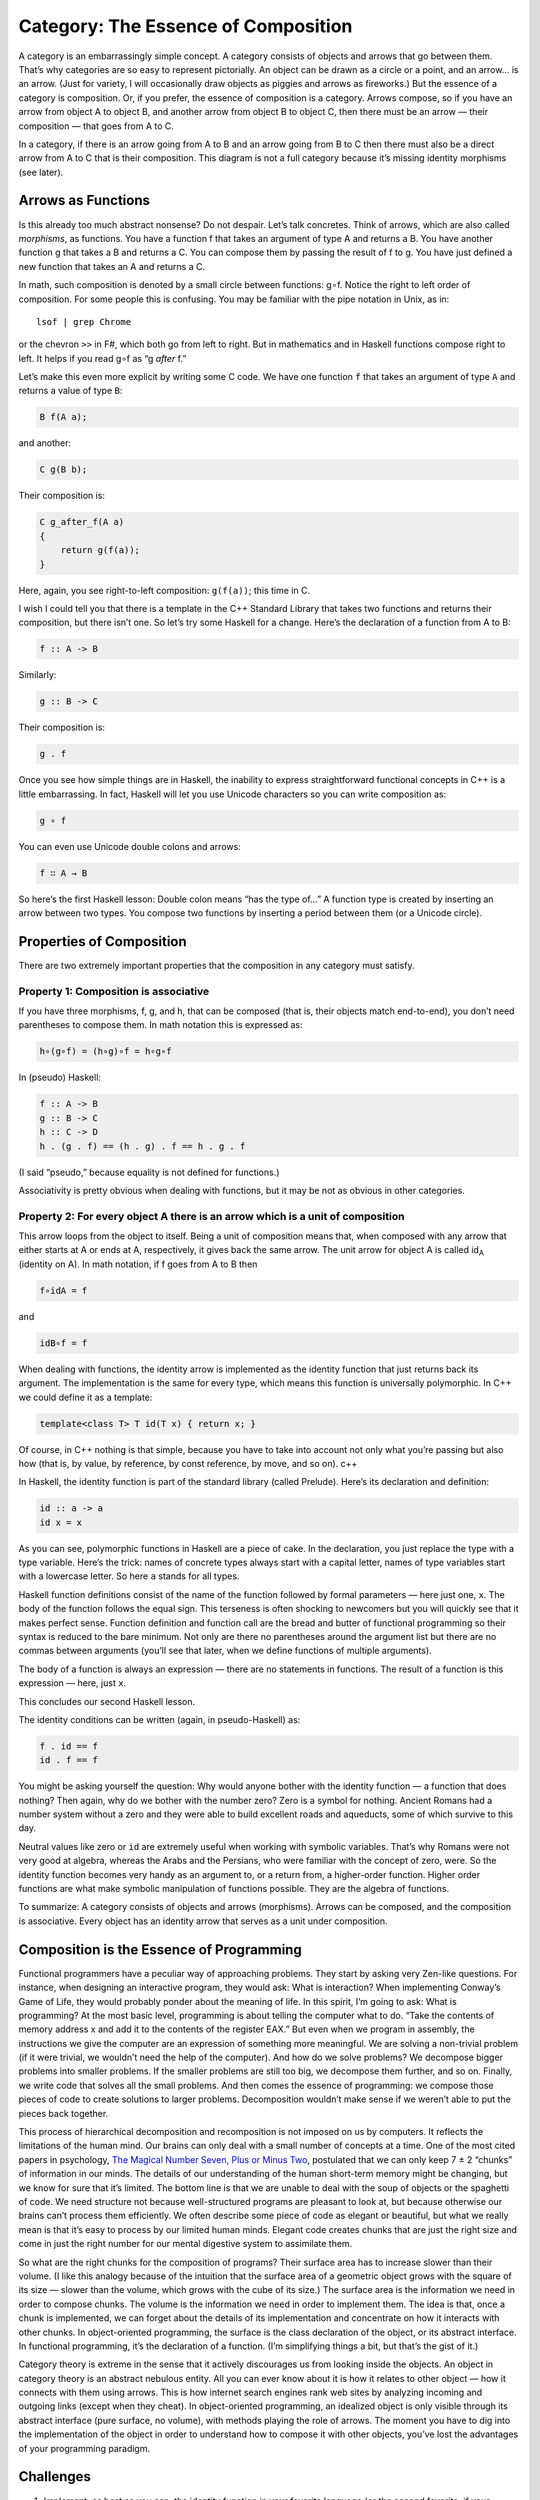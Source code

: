 ======================================
 Category: The Essence of Composition
======================================

A category is an embarrassingly simple concept. A category consists of
objects and arrows that go between them. That’s why categories are so
easy to represent pictorially. An object can be drawn as a circle or a
point, and an arrow… is an arrow. (Just for variety, I will occasionally
draw objects as piggies and arrows as fireworks.) But the essence of a
category is composition. Or, if you prefer, the essence of composition
is a category. Arrows compose, so if you have an arrow from object A to
object B, and another arrow from object B to object C, then there must
be an arrow — their composition — that goes from A to C.

|IMG_1330|
In a category, if there is an arrow going from A to B and an arrow going
from B to C then there must also be a direct arrow from A to C that is
their composition. This diagram is not a full category because it’s
missing identity morphisms (see later).

Arrows as Functions
===================

Is this already too much abstract nonsense? Do not despair. Let’s talk
concretes. Think of arrows, which are also called *morphisms*, as
functions. You have a function f that takes an argument of type A and
returns a B. You have another function g that takes a B and returns a C.
You can compose them by passing the result of f to g. You have just
defined a new function that takes an A and returns a C.

In math, such composition is denoted by a small circle between
functions: g∘f. Notice the right to left order of composition. For some
people this is confusing. You may be familiar with the pipe notation in
Unix, as in:

::

    lsof | grep Chrome

or the chevron ``>>`` in F#, which both go from left to right. But in
mathematics and in Haskell functions compose right to left. It helps if
you read g∘f as “g *after* f.”

Let’s make this even more explicit by writing some C code. We have one
function ``f`` that takes an argument of type ``A`` and returns a value
of type ``B``:

.. code-block:: c

    B f(A a);

and another:

.. code-block:: c

    C g(B b);

Their composition is:

.. code-block:: c

    C g_after_f(A a)
    {
        return g(f(a));
    }

Here, again, you see right-to-left composition: ``g(f(a))``; this time
in C.

I wish I could tell you that there is a template in the C++ Standard
Library that takes two functions and returns their composition, but
there isn’t one. So let’s try some Haskell for a change. Here’s the
declaration of a function from A to B:

.. code-block:: haskell

    f :: A -> B

Similarly:

.. code-block:: haskell

    g :: B -> C

Their composition is:

.. code-block:: haskell

    g . f

Once you see how simple things are in Haskell, the inability to express
straightforward functional concepts in C++ is a little embarrassing. In
fact, Haskell will let you use Unicode characters so you can write
composition as:

.. code-block:: haskell

    g ∘ f

You can even use Unicode double colons and arrows:

.. code-block:: haskell

    f ∷ A → B

So here’s the first Haskell lesson: Double colon means “has the type
of…” A function type is created by inserting an arrow between two types.
You compose two functions by inserting a period between them (or a
Unicode circle).

Properties of Composition
=========================

There are two extremely important properties that the composition in any
category must satisfy.

Property 1: Composition is associative
--------------------------------------

If you have three morphisms, f, g, and h, that can be composed (that is, their
objects match end-to-end), you don’t need parentheses to compose them. In math
notation this is expressed as:

.. code-block:: haskell

    h∘(g∘f) = (h∘g)∘f = h∘g∘f

In (pseudo) Haskell:

.. code-block:: haskell

    f :: A -> B
    g :: B -> C
    h :: C -> D
    h . (g . f) == (h . g) . f == h . g . f

(I said “pseudo,” because equality is not defined for functions.)

Associativity is pretty obvious when dealing with functions, but it may
be not as obvious in other categories.

Property 2: For every object A there is an arrow which is a unit of composition
-------------------------------------------------------------------------------

This arrow loops from the object to itself. Being a unit of composition
means that, when composed with any arrow that either starts at A or ends
at A, respectively, it gives back the same arrow. The unit arrow for
object A is called id\ :sub:`A` (identity on A). In math notation, if f
goes from A to B then

.. code-block:: haskell

    f∘idA = f

and

.. code-block:: haskell

    idB∘f = f

When dealing with functions, the identity arrow is implemented as the
identity function that just returns back its argument. The
implementation is the same for every type, which means this function is
universally polymorphic. In C++ we could define it as a template:

.. code-block:: c++

    template<class T> T id(T x) { return x; }

Of course, in C++ nothing is that simple, because you have to take into
account not only what you’re passing but also how (that is, by value, by
reference, by const reference, by move, and so on). c++

In Haskell, the identity function is part of the standard library
(called Prelude). Here’s its declaration and definition:

.. code-block:: haskell

    id :: a -> a
    id x = x

As you can see, polymorphic functions in Haskell are a piece of cake. In
the declaration, you just replace the type with a type variable. Here’s
the trick: names of concrete types always start with a capital letter,
names of type variables start with a lowercase letter. So here ``a``
stands for all types.

Haskell function definitions consist of the name of the function
followed by formal parameters — here just one, ``x``. The body of the
function follows the equal sign. This terseness is often shocking to
newcomers but you will quickly see that it makes perfect sense. Function
definition and function call are the bread and butter of functional
programming so their syntax is reduced to the bare minimum. Not only are
there no parentheses around the argument list but there are no commas
between arguments (you’ll see that later, when we define functions of
multiple arguments).

The body of a function is always an expression — there are no statements
in functions. The result of a function is this expression — here, just
``x``.

This concludes our second Haskell lesson.

The identity conditions can be written (again, in pseudo-Haskell) as:

.. code-block:: haskell

    f . id == f
    id . f == f

You might be asking yourself the question: Why would anyone bother with
the identity function — a function that does nothing? Then again, why do
we bother with the number zero? Zero is a symbol for nothing. Ancient
Romans had a number system without a zero and they were able to build
excellent roads and aqueducts, some of which survive to this day.

Neutral values like zero or ``id`` are extremely useful when working
with symbolic variables. That’s why Romans were not very good at
algebra, whereas the Arabs and the Persians, who were familiar with the
concept of zero, were. So the identity function becomes very handy as an
argument to, or a return from, a higher-order function. Higher order
functions are what make symbolic manipulation of functions possible.
They are the algebra of functions.

To summarize: A category consists of objects and arrows (morphisms).
Arrows can be composed, and the composition is associative. Every object
has an identity arrow that serves as a unit under composition.

Composition is the Essence of Programming
=========================================

Functional programmers have a peculiar way of approaching problems. They
start by asking very Zen-like questions. For instance, when designing an
interactive program, they would ask: What is interaction? When
implementing Conway’s Game of Life, they would probably ponder about the
meaning of life. In this spirit, I’m going to ask: What is programming?
At the most basic level, programming is about telling the computer what
to do. “Take the contents of memory address x and add it to the contents
of the register EAX.” But even when we program in assembly, the
instructions we give the computer are an expression of something more
meaningful. We are solving a non-trivial problem (if it were trivial, we
wouldn’t need the help of the computer). And how do we solve problems?
We decompose bigger problems into smaller problems. If the smaller
problems are still too big, we decompose them further, and so on.
Finally, we write code that solves all the small problems. And then
comes the essence of programming: we compose those pieces of code to
create solutions to larger problems. Decomposition wouldn’t make sense
if we weren’t able to put the pieces back together.

This process of hierarchical decomposition and recomposition is not
imposed on us by computers. It reflects the limitations of the human
mind. Our brains can only deal with a small number of concepts at a
time. One of the most cited papers in psychology, `The Magical Number
Seven, Plus or Minus
Two <http://en.wikipedia.org/wiki/The_Magical_Number_Seven,_Plus_or_Minus_Two>`__,
postulated that we can only keep 7 ± 2 “chunks” of information in our
minds. The details of our understanding of the human short-term memory
might be changing, but we know for sure that it’s limited. The bottom
line is that we are unable to deal with the soup of objects or the
spaghetti of code. We need structure not because well-structured
programs are pleasant to look at, but because otherwise our brains can’t
process them efficiently. We often describe some piece of code as
elegant or beautiful, but what we really mean is that it’s easy to
process by our limited human minds. Elegant code creates chunks that are
just the right size and come in just the right number for our mental
digestive system to assimilate them.

So what are the right chunks for the composition of programs? Their
surface area has to increase slower than their volume. (I like this
analogy because of the intuition that the surface area of a geometric
object grows with the square of its size — slower than the volume, which
grows with the cube of its size.) The surface area is the information we
need in order to compose chunks. The volume is the information we need
in order to implement them. The idea is that, once a chunk is
implemented, we can forget about the details of its implementation and
concentrate on how it interacts with other chunks. In object-oriented
programming, the surface is the class declaration of the object, or its
abstract interface. In functional programming, it’s the declaration of a
function. (I’m simplifying things a bit, but that’s the gist of it.)

Category theory is extreme in the sense that it actively discourages us
from looking inside the objects. An object in category theory is an
abstract nebulous entity. All you can ever know about it is how it
relates to other object — how it connects with them using arrows. This
is how internet search engines rank web sites by analyzing incoming and
outgoing links (except when they cheat). In object-oriented programming,
an idealized object is only visible through its abstract interface (pure
surface, no volume), with methods playing the role of arrows. The moment
you have to dig into the implementation of the object in order to
understand how to compose it with other objects, you’ve lost the
advantages of your programming paradigm.

Challenges
==========

#. Implement, as best as you can, the identity function in your favorite
   language (or the second favorite, if your favorite language happens
   to be Haskell).
#. Implement the composition function in your favorite language. It
   takes two functions as arguments and returns a function that is their
   composition.
#. Write a program that tries to test that your composition function
   respects identity.
#. Is the world-wide web a category in any sense? Are links morphisms?
#. Is Facebook a category, with people as objects and friendships as
   morphisms?
#. When is a directed graph a category?

.. |IMG_1330| image:: https://bartoszmilewski.files.wordpress.com/2014/10/img_1330.jpg
   :class: wp-image-3483 size-large
   :width: 510px
   :height: 218px
   :target: https://bartoszmilewski.files.wordpress.com/2014/10/img_1330.jpg
